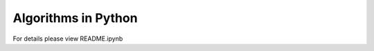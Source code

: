 
====================
Algorithms in Python
====================

For details please view README.ipynb